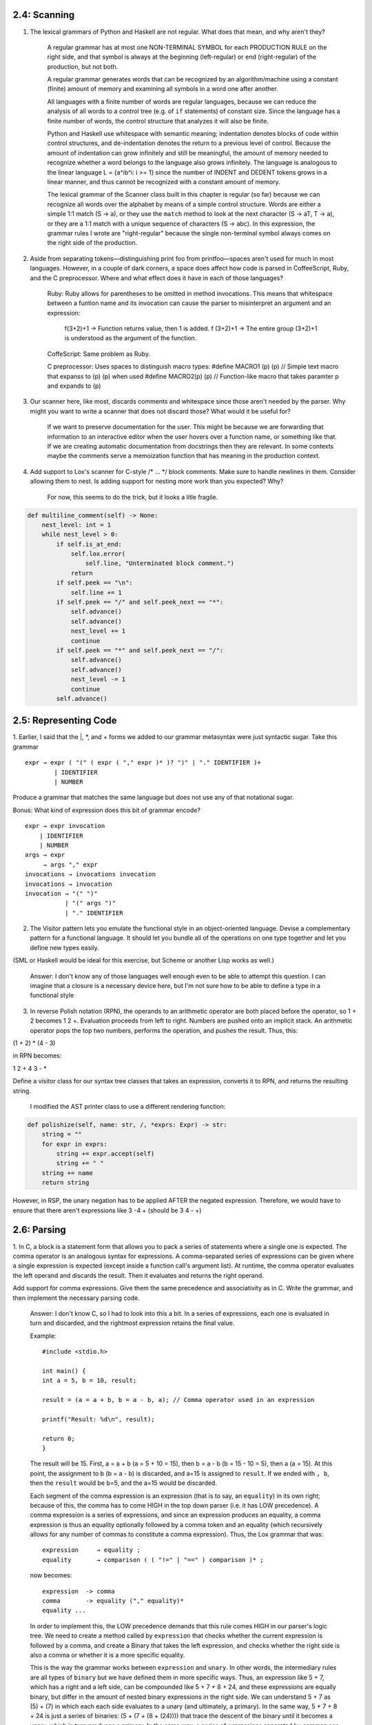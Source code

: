 2.4: Scanning
-------------

1. The lexical grammars of Python and Haskell are not regular. What does that mean, and why aren't they?

    A regular grammar has at most one NON-TERMINAL SYMBOL for each PRODUCTION RULE on the right side, and that 
    symbol is always at the beginning (left-regular) or end (right-regular) of the production, but not both.

    A regular grammar generates words that can be recognized by an algorithm/machine using a constant (finite) 
    amount of memory and examining all symbols in a word one after another.
    
    All languages with a finite number of words are regular languages, because we can reduce the analysis of all 
    words to a control tree (e.g. of ``if`` statements) of constant size. Since the language has a finite number 
    of words, the control structure that analyzes it will also be finite.

    Python and Haskell use whitespace with semantic meaning; indentation denotes blocks of code within control 
    structures, and de-indentation denotes the return to a previous level of control. Because the amount of 
    indentation can grow infinitely and still be meaningful, the amount of memory needed to recognize whether 
    a word belongs to the language also grows infinitely. The language is analogous to the linear language 
    L = {a^ib^i: i >= 1} since the number of INDENT and DEDENT tokens grows in a linear manner, and thus 
    cannot be recognized with a constant amount of memory. 

    The lexical grammar of the Scanner class built in this chapter is regular (so far) because we can recognize
    all words over the alphabet by means of a simple control structure. Words are either a simple 1:1 match 
    (S -> a), or they use the ``match`` method to look at the next character (S -> aT, T -> a), or they are a 1:1 
    match with a unique sequence of characters (S -> abc). In this expression, the grammar rules I wrote are 
    "right-regular" because the single non-terminal symbol always comes on the right side of the production.

2. Aside from separating tokens—distinguishing print foo from printfoo—spaces aren't used for much in most languages. However, in a couple of dark corners, a space does affect how code is parsed in CoffeeScript, Ruby, and the C preprocessor. Where and what effect does it have in each of those languages?

    Ruby: Ruby allows for parentheses to be omitted in method invocations. This means that whitespace between a funtion name and its invocation
    can cause the parser to misinterpret an argument and an expression:
        f(3+2)+1 -> Function returns value, then 1 is added.
        f (3+2)+1 -> The entire group (3+2)+1 is understood as the argument of the function.
    
    CoffeScript: Same problem as Ruby.
    
    C preprocessor: Uses spaces to distinguish macro types:
    #define MACRO1 (p) (p) // Simple text macro that expanss to (p) (p) when used
    #define MACRO2(p) (p) // Function-like macro that takes paramter p and expands to (p)


3. Our scanner here, like most, discards comments and whitespace since those aren't needed by the parser. Why might you want to write a scanner that does not discard those? What would it be useful for?

    If we want to preserve documentation for the user. This might be because we are forwarding that information to
    an interactive editor when the user hovers over a function name, or something like that. If we are creating automatic
    documentation from docstrings then they are relevant. In some contexts maybe the comments serve a memoization function that
    has meaning in the production context.

4. Add support to Lox's scanner for C-style /* ... */ block comments. Make sure to handle newlines in them. Consider allowing them to nest. Is adding support for nesting more work than you expected? Why?

    For now, this seems to do the trick, but it looks a litle fragile.

.. code:: 

    def multiline_comment(self) -> None:
        nest_level: int = 1
        while nest_level > 0:
            if self.is_at_end:
                self.lox.error(
                    self.line, "Unterminated block comment.")
                return
            if self.peek == "\n":
                self.line += 1
            if self.peek == "/" and self.peek_next == "*":
                self.advance()
                self.advance()
                nest_level += 1
                continue
            if self.peek == "*" and self.peek_next == "/":
                self.advance()
                self.advance()
                nest_level -= 1
                continue
            self.advance()

2.5: Representing Code
----------------------

1. Earlier, I said that the |, \*, and + forms we added to our grammar metasyntax were just syntactic sugar. 
Take this grammar ::

    expr → expr ( "(" ( expr ( "," expr )* )? ")" | "." IDENTIFIER )+
            | IDENTIFIER
            | NUMBER

Produce a grammar that matches the same language but does not use any of that notational sugar.

Bonus: What kind of expression does this bit of grammar encode? ::

    expr → expr invocation
        | IDENTIFIER
        | NUMBER
    args → expr 
         → args "," expr
    invocations → invocations invocation
    invocations → invocation
    invocation → "(" ")"
               | "(" args ")"
               | "." IDENTIFIER

2. The Visitor pattern lets you emulate the functional style in an object-oriented language. Devise a complementary pattern for a functional language. It should let you bundle all of the operations on one type together and let you define new types easily.

(SML or Haskell would be ideal for this exercise, but Scheme or another Lisp works as well.)

    Answer: I don't know any of those languages well enough even to be able to attempt this question. 
    I can imagine that a closure is a necessary device here, but I'm not sure how to be able to define 
    a type in a functional style

3. In reverse Polish notation (RPN), the operands to an arithmetic operator are both placed before the operator, so 1 + 2 becomes 1 2 +. Evaluation proceeds from left to right. Numbers are pushed onto an implicit stack. An arithmetic operator pops the top two numbers, performs the operation, and pushes the result. Thus, this:

(1 + 2) * (4 - 3)

in RPN becomes:

1 2 + 4 3 - *

Define a visitor class for our syntax tree classes that takes an expression, converts it to RPN, and returns the resulting string.

    I modified the AST printer class to use a different rendering function::

.. code:: 
    
    def polishize(self, name: str, /, *exprs: Expr) -> str:
        string = ""
        for expr in exprs:
            string += expr.accept(self)
            string += " "
        string += name
        return string
    

However, in RSP, the unary negation has to be applied AFTER the negated expression.
Therefore, we would have to ensure that there aren't expressions like 3 -4 + (should
be 3 4 - +)

2.6: Parsing
------------

1. In C, a block is a statement form that allows you to pack a series of statements 
where a single one is expected. The comma operator is an analogous syntax for expressions. 
A comma-separated series of expressions can be given where a single expression is expected 
(except inside a function call's argument list). At runtime, the comma operator evaluates 
the left operand and discards the result. Then it evaluates and returns the right operand.

Add support for comma expressions. Give them the same precedence and associativity as in C. 
Write the grammar, and then implement the necessary parsing code.

    Answer: I don't know C, so I had to look into this a bit. In a series of expressions, each
    one is evaluated in turn and discarded, and the rightmost expression retains the final value.

    Example::

        #include <stdio.h>

        int main() {
        int a = 5, b = 10, result;

        result = (a = a + b, b = a - b, a); // Comma operator used in an expression

        printf("Result: %d\n", result);

        return 0;
        }

    The result will be 15. First, a = a + b (a = 5 + 10 = 15), then b = a - b (b = 15 - 10 = 5), then a (a = 15).
    At this point, the assignment to b (b = a - b) is discarded, and a=15 is assigned to ``result``. If we ended with ``, b``,
    then the ``result`` would be b=5, and the a=15 would be discarded.

    Each segment of the comma expression is an expression (that is to say, an ``equality``) in its own right; because of this, the comma has
    to come HIGH in the top down parser (i.e. it has LOW precedence). A comma expression is a series of expressions, and since an expression 
    produces an equality, a comma expression is thus an equality optionally followed by a comma token and an equality (which recursively allows
    for any number of commas to constitute a comma expression). Thus, the Lox grammar that was::

        expression     → equality ;
        equality       → comparison ( ( "!=" | "==" ) comparison )* ;
    
    now becomes::

        expression  -> comma
        comma       -> equality ("," equality)*
        equality ... 

    In order to implement this, the LOW precedence demands that this rule comes HIGH in our parser's 
    logic tree. We need to create a method called by ``expression`` that checks whether the current 
    expression is followed by a comma, and create a Binary that takes the left expression, and checks
    whether the right side is also a comma or whether it is a more specific equality.

    This is the way the grammar works between ``expression`` and ``unary``. In other words, the intermediary
    rules are all types of ``binary`` but we have defined them in more specific ways. Thus, an expression
    like 5 + 7, which has a right and a left side, can be compounded like 5 + 7 + 8 + 24, and these expressions
    are equally binary, but differ in the amount of nested binary expressions in the right side. We can understand
    5 + 7 as (5) + (7) in which each each side evaluates to a unary (and ultimately, a primary). In the same way,
    5 + 7 + 8 + 24 is just a series of binaries: (5 + (7 + (8 + (24)))) that trace the descent of the binary until it
    becomes a unary, which in turn produces a primary. In the same way, a series of expressions separated by commas can
    also be understood as a binary with arbitrarily-deep nesting: 4, 5, 6, 7 represents (4, (5, (6, (7)))). Later, when
    we build the resolver, whatever occupies the rightmost slot of the last binary gets returned as the final value of 
    the expression.

    CAVEAT: If we want to implement this syntax, we will have to revisit this when the time comes to write call syntax, because
    func(3, 4, 6) should retain three separate values, rather than resolving to the last value. I don't think this language has 
    its own tuple/list/array class, but if we want to be able to do assignments like ``list = (1, 2, 3, 4);`` or ``x = 7, y = 9;``
    then we have to be able to distinguish between the comma as an expression operator, and the comma as a separator operator.

    Commas are used as separators in: 
        - multiple variable declaration
        - parameters
        - multiple conditional protases (``if (x > 5, x < 50) {...}``)
        - multiple values in loop initialization (``for (i = 0, j = 10; i < 99; i++, j--){...}``)


2. Likewise, add support for the C-style conditional or “ternary” operator ?:. 
What precedence level is allowed between the ? and :? Is the whole operator 
left-associative or right-associative?

    Answer: The ternary condition is something like ``v = x < y ? 7 : 10``,
    which means: v is equal to (if x < y) 7, (else) 10.

    So a ternary is an equality (which might be a comparison, as in the example above,
    or some other equality expression), which is followed by zero or one sequences
    of "?" expression ":" ternary, which allows any numer of ternary expressions to
    be recursively nested in the expression, but ensures that only one or fewer 
    occurrs in a single expression::

        expression     → comma
        comma          → ternary ("," ternary)*
        ternary        → equality ("?" expression ":" ternary)?
        equality       → comparison ( ( "!=" | "==" ) comparison )* ;
        ...

    If we want to make this syntax meaningful, we will have to remember to implement
    appropriate changes to accomodate it later.

3. Add error productions to handle each binary operator appearing without a left-hand 
operand. In other words, detect a binary operator appearing at the beginning of an 
expression. Report that as an error, but also parse and discard a right-hand operand 
with the appropriate precedence.

    Answer: Error reporting is not an existing feature of the grammar. We'll add an error
    as the highest priority at the bottom of the parsing tree::

        primary     -> NUMBER | STRING | 'true' | 'false' | 'nil'
                    | "(" expression ")"
                    | error
        error       -> ("=="|"!=") expression
                    | (">="|"<="|"<"|">") expression
                    | ("+") expression
                    | ("*"|"/") expression

    When I looked at the answer provided in the book, it said this instead::

        primary    → NUMBER | STRING | "true" | "false" | "nil"
                    | "(" expression ")"
                    // Error productions...
                    | ( "!=" | "==" ) equality
                    | ( ">" | ">=" | "<" | "<=" ) comparison
                    | ( "+" ) term
                    | ( "/" | "*" ) factor ;

    And gave the following explanation:

        "With the normal infix productions, the operand non-terminals are one precedence level higher 
        than the operator's own precedence. In order to handle a series of operators of the same precedence, 
        the rules explicitly allow repetition.

        With the error productions, though, the right-hand operand rule is the same precedence level. That 
        will effectively strip off the erroneous leading operator and then consume a series of infix uses 
        of operators at the same level by reusing the existing correct rule. For example:

        ``+ a - b + c - d``

        The error production for + will match the leading + and then use term to also match the rest of the 
        expression.""

    I suppose that we want to limit the amount of following tokens that could possibly be mis-parsed as part
    of the syntax error? In any case, I followed the guide in the book and updated the grammar with the correct
    answer rather than my own.

2.7: Evaluating Expressions
---------------------------

1. Allowing comparisons on types other than numbers could be useful. The operators might have a reasonable 
interpretation for strings. Even comparisons among mixed types, like 3 < "pancake" could be handy to enable 
things like ordered collections of heterogeneous types. Or it could simply lead to bugs and confusion.

    Would you extend Lox to support comparing other types? If so, which pairs of types do you allow and how 
    do you define their ordering? Justify your choices and compare them to other languages.

    Answer: It is useful to be able to compare data structures, not just arrays and mappings, but also strings.
    Lox does not support arrays, but if it did, we should be able to compare the two arrays. As far as mixed 
    types, I think I would prefer to see explicit type-casting in the code, if only for the benefit of readability.

2. Many languages define + such that if either operand is a string, the other is converted to a string and 
the results are then concatenated. For example, "scone" + 4 would yield scone4. Extend the code in 
visitBinaryExpr() to support that.

    Answer: This can be easily done in Python with a simple conditional structure. I don't want to implement
    this feature so I am going to skip this challenge.

3. What happens right now if you divide a number by zero? What do you think should happen? Justify your 
choice. How do other languages you know handle division by zero, and why do they make the choices they do?

    Change the implementation in visitBinaryExpr() to detect and report a runtime error for this case.

    Answer: Attempting to divide by zero should result in an error. It is impossible to divide by zero and
    there is no result we can return which does not represent a miscalculation. Therefore, we must raise
    an error and assume that the user will try/catch for that possibility in contexts where it is appropriate. 
    (Note: this means that we would have to add try/catch, since Lox does not support it)
